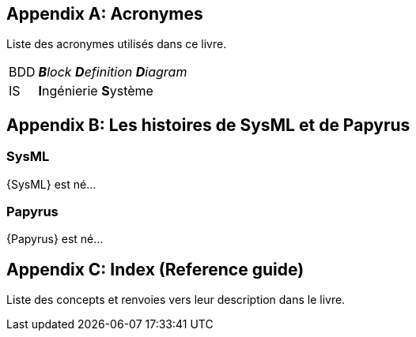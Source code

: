 [appendix]
[[acro]]
== Acronymes
Liste des acronymes utilisés dans ce livre.

[horizontal]
BDD::
_**B**lock **D**efinition **D**iagram_

IS::
**I**ngénierie **S**ystème


[appendix]
[[histoire]]
== Les histoires de SysML et de Papyrus

=== SysML

{SysML} est né...

=== Papyrus

{Papyrus} est né...

[appendix]
[[index]]
== Index (Reference guide)
Liste des concepts et renvoies vers leur description dans le livre.

